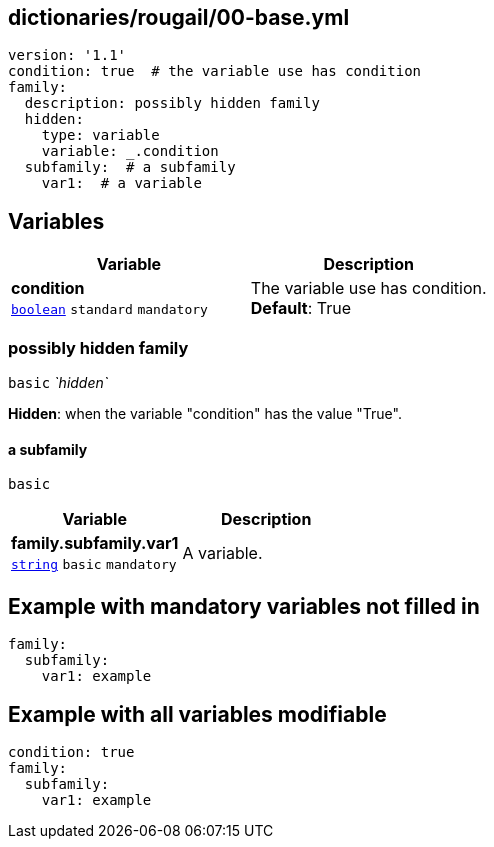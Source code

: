 == dictionaries/rougail/00-base.yml

[,yaml]
----
version: '1.1'
condition: true  # the variable use has condition
family:
  description: possibly hidden family
  hidden:
    type: variable
    variable: _.condition
  subfamily:  # a subfamily
    var1:  # a variable
----
== Variables

[cols="105a,105a",options="header"]
|====
| Variable                                                                                                | Description                                                                                             
| 
**condition** +
`https://rougail.readthedocs.io/en/latest/variable.html#variables-types[boolean]` `standard` `mandatory`                                                                                                         | 
The variable use has condition. +
**Default**: True                                                                                                         
|====

=== possibly hidden family

`basic` _`hidden`_

**Hidden**: when the variable "condition" has the value "True".

==== a subfamily

`basic`

[cols="105a,105a",options="header"]
|====
| Variable                                                                                                | Description                                                                                             
| 
**family.subfamily.var1** +
`https://rougail.readthedocs.io/en/latest/variable.html#variables-types[string]` `basic` `mandatory`                                                                                                         | 
A variable.                                                                                                         
|====


== Example with mandatory variables not filled in

[,yaml]
----
family:
  subfamily:
    var1: example
----
== Example with all variables modifiable

[,yaml]
----
condition: true
family:
  subfamily:
    var1: example
----

